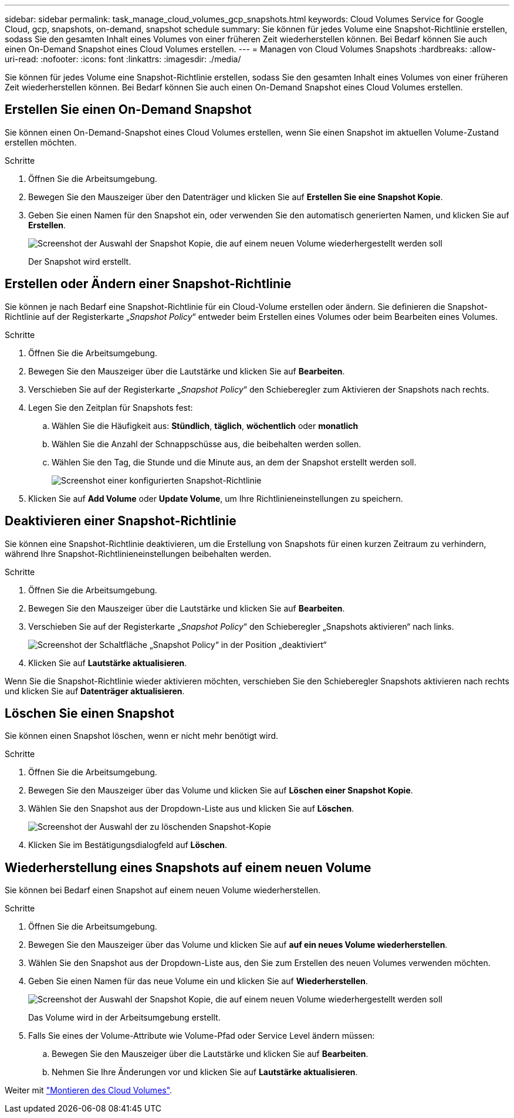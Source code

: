 ---
sidebar: sidebar 
permalink: task_manage_cloud_volumes_gcp_snapshots.html 
keywords: Cloud Volumes Service for Google Cloud, gcp, snapshots, on-demand, snapshot schedule 
summary: Sie können für jedes Volume eine Snapshot-Richtlinie erstellen, sodass Sie den gesamten Inhalt eines Volumes von einer früheren Zeit wiederherstellen können. Bei Bedarf können Sie auch einen On-Demand Snapshot eines Cloud Volumes erstellen. 
---
= Managen von Cloud Volumes Snapshots
:hardbreaks:
:allow-uri-read: 
:nofooter: 
:icons: font
:linkattrs: 
:imagesdir: ./media/


[role="lead"]
Sie können für jedes Volume eine Snapshot-Richtlinie erstellen, sodass Sie den gesamten Inhalt eines Volumes von einer früheren Zeit wiederherstellen können. Bei Bedarf können Sie auch einen On-Demand Snapshot eines Cloud Volumes erstellen.



== Erstellen Sie einen On-Demand Snapshot

Sie können einen On-Demand-Snapshot eines Cloud Volumes erstellen, wenn Sie einen Snapshot im aktuellen Volume-Zustand erstellen möchten.

.Schritte
. Öffnen Sie die Arbeitsumgebung.
. Bewegen Sie den Mauszeiger über den Datenträger und klicken Sie auf *Erstellen Sie eine Snapshot Kopie*.
. Geben Sie einen Namen für den Snapshot ein, oder verwenden Sie den automatisch generierten Namen, und klicken Sie auf *Erstellen*.
+
image:screenshot_cvs_ondemand_snapshot.png["Screenshot der Auswahl der Snapshot Kopie, die auf einem neuen Volume wiederhergestellt werden soll"]

+
Der Snapshot wird erstellt.





== Erstellen oder Ändern einer Snapshot-Richtlinie

Sie können je nach Bedarf eine Snapshot-Richtlinie für ein Cloud-Volume erstellen oder ändern. Sie definieren die Snapshot-Richtlinie auf der Registerkarte „_Snapshot Policy_“ entweder beim Erstellen eines Volumes oder beim Bearbeiten eines Volumes.

.Schritte
. Öffnen Sie die Arbeitsumgebung.
. Bewegen Sie den Mauszeiger über die Lautstärke und klicken Sie auf *Bearbeiten*.
. Verschieben Sie auf der Registerkarte „_Snapshot Policy_“ den Schieberegler zum Aktivieren der Snapshots nach rechts.
. Legen Sie den Zeitplan für Snapshots fest:
+
.. Wählen Sie die Häufigkeit aus: *Stündlich*, *täglich*, *wöchentlich* oder *monatlich*
.. Wählen Sie die Anzahl der Schnappschüsse aus, die beibehalten werden sollen.
.. Wählen Sie den Tag, die Stunde und die Minute aus, an dem der Snapshot erstellt werden soll.
+
image:screenshot_cvs_aws_snapshot_policy.png["Screenshot einer konfigurierten Snapshot-Richtlinie"]



. Klicken Sie auf *Add Volume* oder *Update Volume*, um Ihre Richtlinieneinstellungen zu speichern.




== Deaktivieren einer Snapshot-Richtlinie

Sie können eine Snapshot-Richtlinie deaktivieren, um die Erstellung von Snapshots für einen kurzen Zeitraum zu verhindern, während Ihre Snapshot-Richtlinieneinstellungen beibehalten werden.

.Schritte
. Öffnen Sie die Arbeitsumgebung.
. Bewegen Sie den Mauszeiger über die Lautstärke und klicken Sie auf *Bearbeiten*.
. Verschieben Sie auf der Registerkarte „_Snapshot Policy_“ den Schieberegler „Snapshots aktivieren“ nach links.
+
image:screenshot_cvs_aws_snapshot_policy_button_off.png["Screenshot der Schaltfläche „Snapshot Policy“ in der Position „deaktiviert“"]

. Klicken Sie auf *Lautstärke aktualisieren*.


Wenn Sie die Snapshot-Richtlinie wieder aktivieren möchten, verschieben Sie den Schieberegler Snapshots aktivieren nach rechts und klicken Sie auf *Datenträger aktualisieren*.



== Löschen Sie einen Snapshot

Sie können einen Snapshot löschen, wenn er nicht mehr benötigt wird.

.Schritte
. Öffnen Sie die Arbeitsumgebung.
. Bewegen Sie den Mauszeiger über das Volume und klicken Sie auf *Löschen einer Snapshot Kopie*.
. Wählen Sie den Snapshot aus der Dropdown-Liste aus und klicken Sie auf *Löschen*.
+
image:screenshot_cvs_delete_snapshot.png["Screenshot der Auswahl der zu löschenden Snapshot-Kopie"]

. Klicken Sie im Bestätigungsdialogfeld auf *Löschen*.




== Wiederherstellung eines Snapshots auf einem neuen Volume

Sie können bei Bedarf einen Snapshot auf einem neuen Volume wiederherstellen.

.Schritte
. Öffnen Sie die Arbeitsumgebung.
. Bewegen Sie den Mauszeiger über das Volume und klicken Sie auf *auf ein neues Volume wiederherstellen*.
. Wählen Sie den Snapshot aus der Dropdown-Liste aus, den Sie zum Erstellen des neuen Volumes verwenden möchten.
. Geben Sie einen Namen für das neue Volume ein und klicken Sie auf *Wiederherstellen*.
+
image:screenshot_cvs_restore_snapshot.png["Screenshot der Auswahl der Snapshot Kopie, die auf einem neuen Volume wiederhergestellt werden soll"]

+
Das Volume wird in der Arbeitsumgebung erstellt.

. Falls Sie eines der Volume-Attribute wie Volume-Pfad oder Service Level ändern müssen:
+
.. Bewegen Sie den Mauszeiger über die Lautstärke und klicken Sie auf *Bearbeiten*.
.. Nehmen Sie Ihre Änderungen vor und klicken Sie auf *Lautstärke aktualisieren*.




Weiter mit link:task_manage_cvs_gcp.html#mount-cloud-volumes["Montieren des Cloud Volumes"^].
